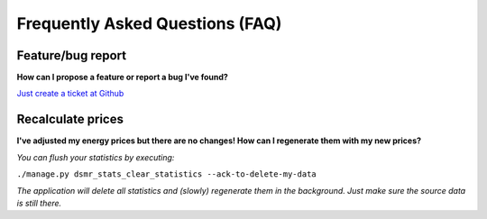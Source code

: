 Frequently Asked Questions (FAQ)
================================

Feature/bug report
------------------
**How can I propose a feature or report a bug I've found?**

`Just create a ticket at Github <https://github.com/dennissiemensma/dsmr-reader/issues/new>`_

Recalculate prices
------------------
**I've adjusted my energy prices but there are no changes! How can I regenerate them with my new prices?**

*You can flush your statistics by executing:*

``./manage.py dsmr_stats_clear_statistics --ack-to-delete-my-data``

*The application will delete all statistics and (slowly) regenerate them in the background. Just make sure the source data is still there.*